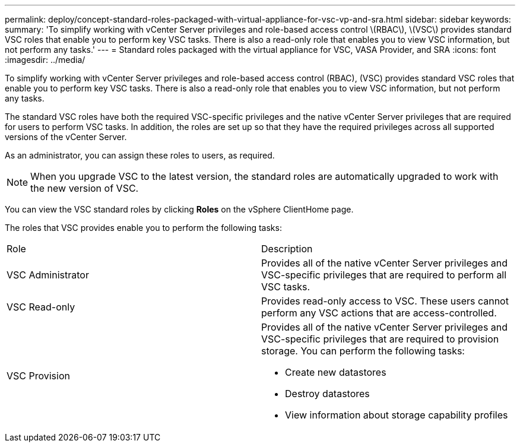 ---
permalink: deploy/concept-standard-roles-packaged-with-virtual-appliance-for-vsc-vp-and-sra.html
sidebar: sidebar
keywords: 
summary: 'To simplify working with vCenter Server privileges and role-based access control \(RBAC\), \(VSC\) provides standard VSC roles that enable you to perform key VSC tasks. There is also a read-only role that enables you to view VSC information, but not perform any tasks.'
---
= Standard roles packaged with the virtual appliance for VSC, VASA Provider, and SRA
:icons: font
:imagesdir: ../media/

[.lead]
To simplify working with vCenter Server privileges and role-based access control (RBAC), (VSC) provides standard VSC roles that enable you to perform key VSC tasks. There is also a read-only role that enables you to view VSC information, but not perform any tasks.

The standard VSC roles have both the required VSC-specific privileges and the native vCenter Server privileges that are required for users to perform VSC tasks. In addition, the roles are set up so that they have the required privileges across all supported versions of the vCenter Server.

As an administrator, you can assign these roles to users, as required.

[NOTE]
====
When you upgrade VSC to the latest version, the standard roles are automatically upgraded to work with the new version of VSC.
====

You can view the VSC standard roles by clicking *Roles* on the vSphere ClientHome page.

The roles that VSC provides enable you to perform the following tasks:

|===
| Role| Description
a|
VSC Administrator
a|
Provides all of the native vCenter Server privileges and VSC-specific privileges that are required to perform all VSC tasks.
a|
VSC Read-only
a|
Provides read-only access to VSC. These users cannot perform any VSC actions that are access-controlled.

a|
VSC Provision
a|
Provides all of the native vCenter Server privileges and VSC-specific privileges that are required to provision storage. You can perform the following tasks:

* Create new datastores
* Destroy datastores
* View information about storage capability profiles

|===
